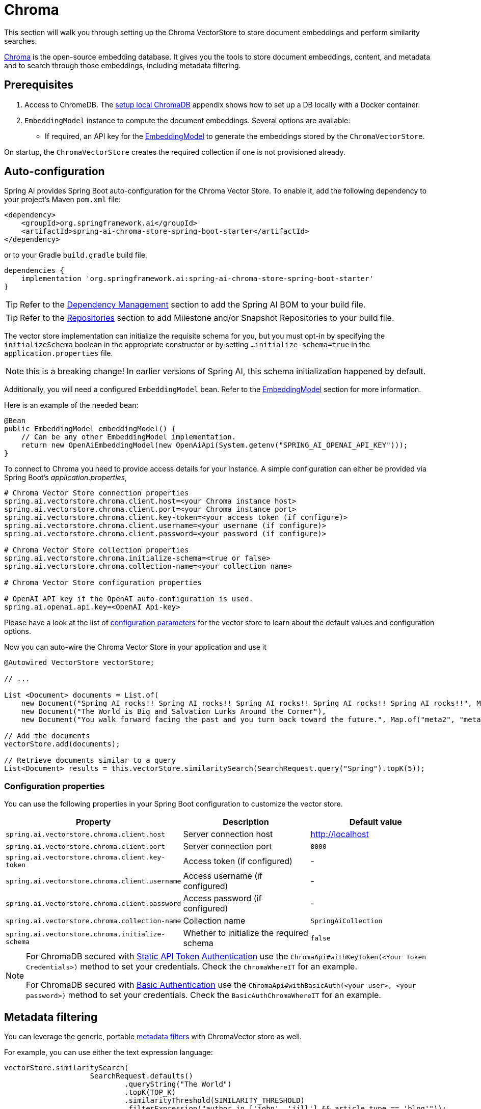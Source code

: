 = Chroma

This section will walk you through setting up the Chroma VectorStore to store document embeddings and perform similarity searches.

link:https://docs.trychroma.com/[Chroma] is the open-source embedding database. It gives you the tools to store document embeddings, content, and metadata and to search through those embeddings, including metadata filtering.

== Prerequisites

1. Access to ChromeDB. The <<Run Chroma Locally, setup local ChromaDB>> appendix shows how to set up a DB locally with a Docker container.

2. `EmbeddingModel` instance to compute the document embeddings. Several options are available:
- If required, an API key for the xref:api/embeddings.adoc#available-implementations[EmbeddingModel] to generate the embeddings stored by the `ChromaVectorStore`.

On startup, the `ChromaVectorStore` creates the required collection if one is not provisioned already.

== Auto-configuration

Spring AI provides Spring Boot auto-configuration for the Chroma Vector Store.
To enable it, add the following dependency to your project's Maven `pom.xml` file:

[source, xml]
----
<dependency>
    <groupId>org.springframework.ai</groupId>
    <artifactId>spring-ai-chroma-store-spring-boot-starter</artifactId>
</dependency>
----

or to your Gradle `build.gradle` build file.

[source,groovy]
----
dependencies {
    implementation 'org.springframework.ai:spring-ai-chroma-store-spring-boot-starter'
}
----

TIP: Refer to the xref:getting-started.adoc#dependency-management[Dependency Management] section to add the Spring AI BOM to your build file.

TIP: Refer to the xref:getting-started.adoc#repositories[Repositories] section to add Milestone and/or Snapshot Repositories to your build file.


The vector store implementation can initialize the requisite schema for you, but you must opt-in by specifying the `initializeSchema` boolean in the appropriate constructor or by setting `...initialize-schema=true` in the `application.properties` file.

NOTE: this is a breaking change! In earlier versions of Spring AI, this schema initialization happened by default.




Additionally, you will need a configured `EmbeddingModel` bean. Refer to the xref:api/embeddings.adoc#available-implementations[EmbeddingModel] section for more information.

Here is an example of the needed bean:

[source,java]
----
@Bean
public EmbeddingModel embeddingModel() {
    // Can be any other EmbeddingModel implementation.
    return new OpenAiEmbeddingModel(new OpenAiApi(System.getenv("SPRING_AI_OPENAI_API_KEY")));
}
----

To connect to Chroma you need to provide access details for your instance.
A simple configuration can either be provided via Spring Boot's _application.properties_,

[source,properties]
----
# Chroma Vector Store connection properties
spring.ai.vectorstore.chroma.client.host=<your Chroma instance host>
spring.ai.vectorstore.chroma.client.port=<your Chroma instance port>
spring.ai.vectorstore.chroma.client.key-token=<your access token (if configure)>
spring.ai.vectorstore.chroma.client.username=<your username (if configure)>
spring.ai.vectorstore.chroma.client.password=<your password (if configure)>

# Chroma Vector Store collection properties
spring.ai.vectorstore.chroma.initialize-schema=<true or false>
spring.ai.vectorstore.chroma.collection-name=<your collection name>

# Chroma Vector Store configuration properties

# OpenAI API key if the OpenAI auto-configuration is used.
spring.ai.openai.api.key=<OpenAI Api-key>
----

Please have a look at the list of xref:#_configuration_properties[configuration parameters] for the vector store to learn about the default values and configuration options.

Now you can auto-wire the Chroma Vector Store in your application and use it

[source,java]
----
@Autowired VectorStore vectorStore;

// ...

List <Document> documents = List.of(
    new Document("Spring AI rocks!! Spring AI rocks!! Spring AI rocks!! Spring AI rocks!! Spring AI rocks!!", Map.of("meta1", "meta1")),
    new Document("The World is Big and Salvation Lurks Around the Corner"),
    new Document("You walk forward facing the past and you turn back toward the future.", Map.of("meta2", "meta2")));

// Add the documents
vectorStore.add(documents);

// Retrieve documents similar to a query
List<Document> results = this.vectorStore.similaritySearch(SearchRequest.query("Spring").topK(5));
----

=== Configuration properties

You can use the following properties in your Spring Boot configuration to customize the vector store.

[stripes=even]
|===
|Property| Description | Default value

|`spring.ai.vectorstore.chroma.client.host`| Server connection host | http://localhost[http://localhost]
|`spring.ai.vectorstore.chroma.client.port`| Server connection port | `8000`
|`spring.ai.vectorstore.chroma.client.key-token`| Access token (if configured) | -
|`spring.ai.vectorstore.chroma.client.username`| Access username (if configured) | -
|`spring.ai.vectorstore.chroma.client.password`| Access password (if configured) | -
|`spring.ai.vectorstore.chroma.collection-name`| Collection name | `SpringAiCollection`
|`spring.ai.vectorstore.chroma.initialize-schema`| Whether to initialize the required schema  | `false`
|===

[NOTE]
====
For ChromaDB secured with link:https://docs.trychroma.com/usage-guide#static-api-token-authentication[Static API Token Authentication] use the `ChromaApi#withKeyToken(<Your Token Credentials>)` method to set your credentials. Check the `ChromaWhereIT` for an example.

For ChromaDB secured with link:https://docs.trychroma.com/usage-guide#basic-authentication[Basic Authentication] use the `ChromaApi#withBasicAuth(<your user>, <your password>)` method to set your credentials. Check the `BasicAuthChromaWhereIT` for an example.
====

== Metadata filtering

You can leverage the generic, portable link:https://docs.spring.io/spring-ai/reference/api/vectordbs.html#_metadata_filters[metadata filters] with ChromaVector store as well.

For example, you can use either the text expression language:

[source,java]
----
vectorStore.similaritySearch(
                    SearchRequest.defaults()
                            .queryString("The World")
                            .topK(TOP_K)
                            .similarityThreshold(SIMILARITY_THRESHOLD)
                            .filterExpression("author in ['john', 'jill'] && article_type == 'blog'"));
----

or programmatically using the `Filter.Expression` DSL:

[source,java]
----
FilterExpressionBuilder b = new FilterExpressionBuilder();

vectorStore.similaritySearch(SearchRequest.defaults()
                    .queryString("The World")
                    .topK(TOP_K)
                    .similarityThreshold(SIMILARITY_THRESHOLD)
                    .filterExpression(b.and(
                            b.in("john", "jill"),
                            b.eq("article_type", "blog")).build()));
----

NOTE: Those (portable) filter expressions get automatically converted into the proprietary Chroma `where` link:https://docs.trychroma.com/usage-guide#using-where-filters[filter expressions].

For example, this portable filter expression:

```sql
author in ['john', 'jill'] && article_type == 'blog'
```

is converted into the proprietary Chroma format

```json
{"$and":[
	{"author": {"$in": ["john", "jill"]}},
	{"article_type":{"$eq":"blog"}}]
}
```


== Manual Configuration

If you prefer to configure the Chroma Vector Store manually, you can do so by creating a `ChromaVectorStore` bean in your Spring Boot application.

Add these dependencies to your project:
* Chroma VectorStore.

[source,xml]
----
<dependency>
  <groupId>org.springframework.ai</groupId>
  <artifactId>spring-ai-chroma-store</artifactId>
</dependency>
----

* OpenAI: Required for calculating embeddings. You can use any other embedding model implementation.

[source,xml]
----
<dependency>
 <groupId>org.springframework.ai</groupId>
 <artifactId>spring-ai-openai-spring-boot-starter</artifactId>
</dependency>
----


TIP: Refer to the xref:getting-started.adoc#dependency-management[Dependency Management] section to add the Spring AI BOM to your build file.

=== Sample Code

Create a `RestClient.Builder` instance with proper ChromaDB authorization configurations and Use it to create a `ChromaApi` instance:

[source,java]
----
@Bean
public RestClient.Builder builder() {
    return RestClient.builder().requestFactory(new SimpleClientHttpRequestFactory());
}


@Bean
public ChromaApi chromaApi(RestClient.Builder restClientBuilder) {
   String chromaUrl = "http://localhost:8000";
   ChromaApi chromaApi = new ChromaApi(chromaUrl, restClientBuilder);
   return chromaApi;
}
----

Integrate with OpenAI's embeddings by adding the Spring Boot OpenAI starter to your project. This provides you with an implementation of the Embeddings client:

[source,java]
----
@Bean
public VectorStore chromaVectorStore(EmbeddingModel embeddingModel, ChromaApi chromaApi) {
 return ChromaVectorStore.builder(chromaApi, embeddingModel)
				.collectionName("TestCollection")
				.initializeSchema(true)
				.build();
}
----

In your main code, create some documents:

[source,java]
----
List<Document> documents = List.of(
 new Document("Spring AI rocks!! Spring AI rocks!! Spring AI rocks!! Spring AI rocks!! Spring AI rocks!!", Map.of("meta1", "meta1")),
 new Document("The World is Big and Salvation Lurks Around the Corner"),
 new Document("You walk forward facing the past and you turn back toward the future.", Map.of("meta2", "meta2")));
----

Add the documents to your vector store:

[source,java]
----
vectorStore.add(documents);
----

And finally, retrieve documents similar to a query:

[source,java]
----
List<Document> results = vectorStore.similaritySearch("Spring");
----

If all goes well, you should retrieve the document containing the text "Spring AI rocks!!".


=== Run Chroma Locally

```shell
docker run -it --rm --name chroma -p 8000:8000 ghcr.io/chroma-core/chroma:0.5.20
```

Starts a chroma store at <http://localhost:8000/api/v1>

